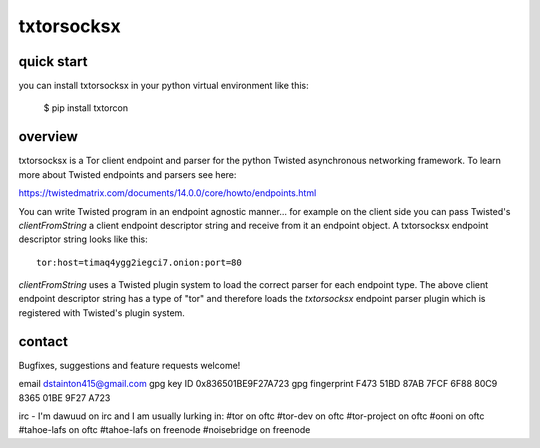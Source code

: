 
===========
txtorsocksx
===========


quick start
-----------

you can install txtorsocksx in your python virtual environment like this:

   $ pip install txtorcon


overview
--------

txtorsocksx is a Tor client endpoint and parser for the python Twisted
asynchronous networking framework. To learn more about Twisted endpoints
and parsers see here:

https://twistedmatrix.com/documents/14.0.0/core/howto/endpoints.html

You can write Twisted program in an endpoint agnostic manner... for example
on the client side you can pass Twisted's `clientFromString` a client endpoint
descriptor string and receive from it an endpoint object. A txtorsocksx endpoint
descriptor string looks like this::

    tor:host=timaq4ygg2iegci7.onion:port=80

`clientFromString` uses a Twisted plugin system to load the correct parser
for each endpoint type. The above client endpoint descriptor string has a type
of "tor" and therefore loads the  `txtorsocksx` endpoint parser plugin which is
registered with Twisted's plugin system.


contact
-------

Bugfixes, suggestions and feature requests welcome!

email dstainton415@gmail.com
gpg key ID 0x836501BE9F27A723
gpg fingerprint F473 51BD 87AB 7FCF 6F88  80C9 8365 01BE 9F27 A723

irc - I'm dawuud on irc and I am usually lurking in:
#tor on oftc
#tor-dev on oftc
#tor-project on oftc
#ooni on oftc
#tahoe-lafs on oftc
#tahoe-lafs on freenode
#noisebridge on freenode
